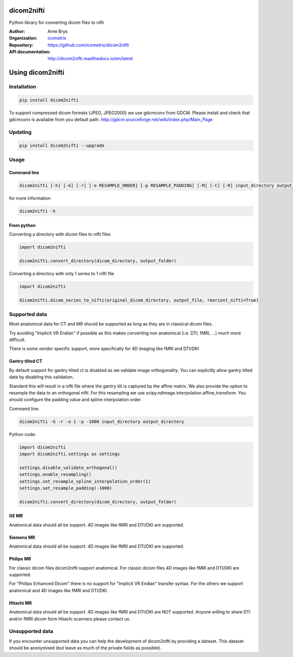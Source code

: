 =============
 dicom2nifti
=============

Python library for converting dicom files to nifti

:Author: Arne Brys
:Organization: `icometrix <https://www.icometrix.com>`_
:Repository: https://github.com/icometrix/dicom2nifti
:API documentation: http://dicom2nifti.readthedocs.io/en/latest

=====================
 Using dicom2nifti
=====================
---------------
 Installation
---------------
.. code-block:: bash

   pip install dicom2nifti

To support compressed dicom formats (JPEG, JPEG2000) we use gdcmconv from GDCM.
Please install and check that gdcmconv is available from you default path.
http://gdcm.sourceforge.net/wiki/index.php/Main_Page

---------------
 Updating
---------------
.. code-block:: bash

   pip install dicom2nifti --upgrade

---------------
 Usage
---------------
Command line
^^^^^^^^^^^^^
.. code-block:: bash

   dicom2nifti [-h] [-G] [-r] [-o RESAMPLE_ORDER] [-p RESAMPLE_PADDING] [-M] [-C] [-R] input_directory output_directory


for more information

.. code-block:: bash

   dicom2nifti -h

From python
^^^^^^^^^^^^

Converting a directory with dicom files to nifti files

.. code-block:: python

   import dicom2nifti

   dicom2nifti.convert_directory(dicom_directory, output_folder)

Converting a directory with only 1 series to 1 nifti file

.. code-block:: python

   import dicom2nifti

   dicom2nifti.dicom_series_to_nifti(original_dicom_directory, output_file, reorient_nifti=True)

----------------
 Supported data
----------------
Most anatomical data for CT and MR should be supported as long as they are in classical dicom files.

Try avoiding "Implicit VR Endian" if possible as this makes converting non anatomical (i.e. DTI, fMRI, ...) much more difficult.

There is some vendor specific support, more specifically for 4D imaging like fMRI and DTI/DKI

Gantry tilted CT
^^^^^^^^^^^^^^^^^
By default support for gantry tilted ct is disabled as we validate image orthogonality.
You can explicitly allow gantry tilted data by disabling this validation.

Standard this will result in a nifti file where the gantry tilt is captured by the affine matrix.
We also provide the option to resample the data to an orthogonal nifti.
For this resampling we use scipy.ndimage.interpolation.affine_transform.
You should configure the padding value and spline interpolation order

Command line:

.. code-block:: bash

   dicom2nifti -G -r -o 1 -p -1000 input_directory output_directory


Python code:

.. code-block:: python

   import dicom2nifti
   import dicom2nifti.settings as settings

   settings.disable_validate_orthogonal()
   settings.enable_resampling()
   settings.set_resample_spline_interpolation_order(1)
   settings.set_resample_padding(-1000)

   dicom2nifti.convert_directory(dicom_directory, output_folder)


GE MR
^^^^^^
Anatomical data should all be support.
4D images like fMRI and DTI/DKI are supported.

Siemens MR
^^^^^^^^^^^
Anatomical data should all be support.
4D images like fMRI and DTI/DKI are supported.

Philips MR
^^^^^^^^^^^
For classic dicom files dicom2nifti support anatomical.
For classic dicom files 4D images like fMRI and DTI/DKI are supported.

For "Philips Enhanced Dicom" there is no support for "Implicit VR Endian" transfer syntax.
For the others we support anatomical and 4D images like fMRI and DTI/DKI.

Hitachi MR
^^^^^^^^^^^
Anatomical data should all be support.
4D images like fMRI and DTI/DKI are NOT supported.
Anyone willing to share DTI and/or fMRI dicom form Hitachi scanners please contact us.

------------------
 Unsupported data
------------------
If you encounter unsupported data you can help the development of dicom2nifti by providing a dataset. This dataset should be anonymised (but leave as much of the private fields as possible).


